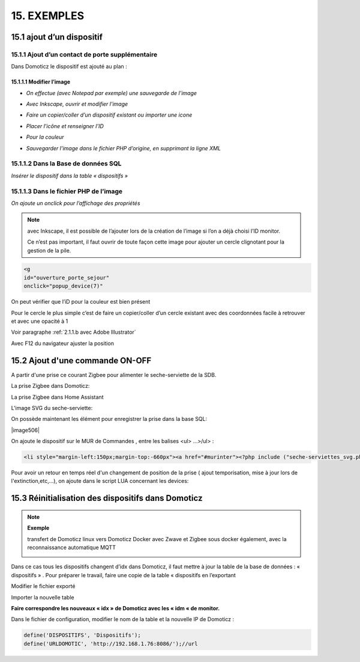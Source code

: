 15. EXEMPLES
------------
15.1 ajout d’un dispositif
^^^^^^^^^^^^^^^^^^^^^^^^^^
15.1.1 Ajout d’un contact de porte supplémentaire
=================================================
|image878|

Dans Domoticz le dispositif est ajouté au plan :

|image879|

|image880|

15.1.1.1 Modifier l’image
"""""""""""""""""""""""
-	*On effectue (avec Notepad par exemple) une sauvegarde de l’image* 

|image881|

-	*Avec Inkscape, ouvrir et modifier l’image*

|image882|

- *Faire un copier/coller d’un dispositif existant ou importer une icone*

|image883| |image884|

- *Placer l’icône et renseigner l’ID*

|image885|

- *Pour la couleur*

|image886|

- *Sauvegarder l’image dans le fichier PHP d’origine, en supprimant la ligne XML*

|image887|

15.1.1.2 Dans la Base de données SQL
==================================
*Insérer le dispositif dans la table « dispositifs »*

|image888|

15.1.1.3 Dans le fichier PHP de l’image 
=====================================
*On ajoute un onclick pour l’affichage des propriétés*

.. note::

   avec Inkscape, il est possible de l’ajouter lors de la création de l’image si l’on a déjà choisi l’ID monitor.

   Ce n’est pas important, il faut ouvrir de toute façon cette image pour ajouter un cercle clignotant pour la gestion de la pile.

.. code-block::

   <g
   id="ouverture_porte_sejour"
   onclick="popup_device(7)"

|image890|

On peut vérifier que l’iD pour la couleur est bien présent

|image891|

Pour le cercle le plus simple c’est de faire un copier/coller d’un cercle existant avec des coordonnées facile à retrouver et avec une opacité à 1 

Voir paragraphe :ref:`2.1.1.b avec Adobe Illustrator`

|image892|

Avec F12 du navigateur ajuster la position

|image893| |image894|

15.2 Ajout d'une commande ON-OFF
^^^^^^^^^^^^^^^^^^^^^^^^^^^^^^^^
A partir d'une prise ce courant Zigbee pour alimenter le seche-serviette de la SDB.

|image498|

La prise Zigbee dans Domoticz:

|image499|

La prise Zigbee dans Home Assistant

|image505|

L'image SVG du seche-serviette:

|image607|

On possède maintenant les élément pour enregistrer la prise dans la base SQL:

|image506|

On ajoute le dispositif sur le MUR de Commandes , entre les balises <ul> ...>/ul> :

.. code-block::

   <li style="margin-left:150px;margin-top:-660px"><a href="#murinter"><?php include ("seche-serviettes_svg.php");?></li>

Pour avoir un retour en temps réel d'un changement de position de la prise ( ajout temporisation, mise à jour lors de l'extinction,etc,...), on ajoute dans le script LUA concernant les devices:

|image608|



15.3 Réinitialisation des dispositifs dans Domoticz
^^^^^^^^^^^^^^^^^^^^^^^^^^^^^^^^^^^^^^^^^^^^^^^^^^^
.. note:: **Exemple** 

   transfert de Domoticz linux vers Domoticz Docker avec Zwave et Zigbee sous docker également, avec la reconnaissance automatique MQTT

   |image895|

Dans ce cas tous les dispositifs changent d’idx dans Domoticz, il faut mettre à jour la table de la base de données : « dispositifs »
.
Pour préparer le travail, faire une copie de la table « dispositifs en l’exportant

|image896|

Modifier le fichier exporté 

|image897|

Importer la nouvelle table  |image898|

**Faire correspondre les nouveaux « idx » de Domoticz avec les « idm « de monitor.**

Dans le fichier de configuration, modifier le nom de la table et la nouvelle IP de Domoticz :

.. code-block::

   define('DISPOSITIFS', 'Dispositifs');
   define('URLDOMOTIC', 'http://192.168.1.76:8086/');//url



.. |image498| image:: ../media/image498.webp
   :width: 400px
.. |image499| image:: ../media/image499.webp
   :width: 400px
.. |image505| image:: ../media/image505.webp
   :width: 400px
.. |image607| image:: ../media/image607.webp
   :width: 700px
.. |image608| image:: ../media/image608.webp
   :width: 700px
.. |image878| image:: ../media/image878.webp
   :width: 350px
.. |image879| image:: ../media/image879.webp
   :width: 348px
.. |image880| image:: ../media/image880.webp
   :width: 528px
.. |image881| image:: ../media/image881.webp
   :width: 665px
.. |image882| image:: ../media/image882.webp
   :width: 356px
.. |image883| image:: ../media/image883.webp
   :width: 306px
.. |image884| image:: ../media/image884.webp
   :width: 198px
.. |image885| image:: ../media/image885.webp
   :width: 502px
.. |image886| image:: ../media/image886.webp
   :width: 549px
.. |image887| image:: ../media/image887.webp
   :width: 604px
.. |image888| image:: ../media/image888.webp
   :width: 617px
.. |image890| image:: ../media/image890.webp
   :width: 291px
.. |image891| image:: ../media/image891.webp
   :width: 560px
.. |image892| image:: ../media/image892.webp
   :width: 656px
.. |image893| image:: ../media/image893.webp
   :width: 285px
.. |image894| image:: ../media/image894.webp
   :width: 268px
.. |image895| image:: ../media/image895.webp
   :width: 700px
.. |image896| image:: ../media/image896.webp
   :width: 563px
.. |image897| image:: ../media/image897.webp
   :width: 392px
.. |image898| image:: ../media/image898.webp
   :width: 180px
